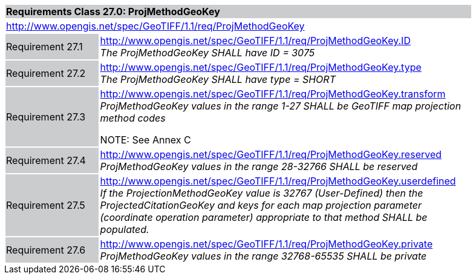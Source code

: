 [cols="1,4",width="90%"]
|===
2+|*Requirements Class 27.0: ProjMethodGeoKey* {set:cellbgcolor:#CACCCE}
2+|http://www.opengis.net/spec/GeoTIFF/1.1/req/ProjMethodGeoKey
{set:cellbgcolor:#FFFFFF}

|Requirement 27.1 {set:cellbgcolor:#CACCCE}
|http://www.opengis.net/spec/GeoTIFF/1.1/req/ProjMethodGeoKey.ID +
_The ProjMethodGeoKey SHALL have ID = 3075_
{set:cellbgcolor:#FFFFFF}

|Requirement 27.2 {set:cellbgcolor:#CACCCE}
|http://www.opengis.net/spec/GeoTIFF/1.1/req/ProjMethodGeoKey.type +
_The ProjMethodGeoKey SHALL have type = SHORT_
{set:cellbgcolor:#FFFFFF}

|Requirement 27.3 {set:cellbgcolor:#CACCCE}
|http://www.opengis.net/spec/GeoTIFF/1.1/req/ProjMethodGeoKey.transform +
_ProjMethodGeoKey values in the range 1-27 SHALL be GeoTIFF map projection method codes_

NOTE: See Annex C
{set:cellbgcolor:#FFFFFF}

|Requirement 27.4 {set:cellbgcolor:#CACCCE}
|http://www.opengis.net/spec/GeoTIFF/1.1/req/ProjMethodGeoKey.reserved +
_ProjMethodGeoKey values in the range 28-32766 SHALL be reserved_
{set:cellbgcolor:#FFFFFF}

|Requirement 27.5 {set:cellbgcolor:#CACCCE}
|http://www.opengis.net/spec/GeoTIFF/1.1/req/ProjMethodGeoKey.userdefined +
_If the ProjectionMethodGeoKey value is 32767 (User-Defined) then the ProjectedCitationGeoKey and keys for each map projection parameter (coordinate operation parameter) appropriate to that method SHALL be populated._
{set:cellbgcolor:#FFFFFF}

|Requirement 27.6 {set:cellbgcolor:#CACCCE}
|http://www.opengis.net/spec/GeoTIFF/1.1/req/ProjMethodGeoKey.private +
_ProjMethodGeoKey values in the range 32768-65535 SHALL be private_
{set:cellbgcolor:#FFFFFF}
|===
